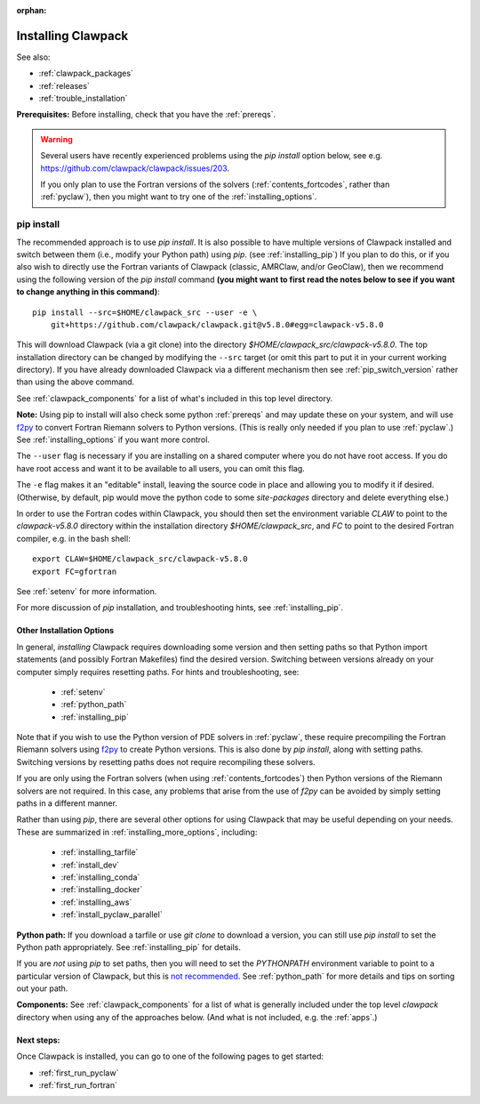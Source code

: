 :orphan:

.. _installing:

**************************************
Installing Clawpack
**************************************

See also:

* :ref:`clawpack_packages`
* :ref:`releases`
* :ref:`trouble_installation`

**Prerequisites:** Before installing, check that you have the :ref:`prereqs`.

.. warning :: Several users have recently experienced problems using the 
   `pip install` option below, see e.g. 
   `<https://github.com/clawpack/clawpack/issues/203>`__.

   If you only plan to use the Fortran versions of the solvers 
   (:ref:`contents_fortcodes`, rather than :ref:`pyclaw`), 
   then you might want to try one of the :ref:`installing_options`.

.. _installing_pipintro:

pip install
-----------

The recommended approach is to use `pip install`. 
It is also possible to have multiple versions of Clawpack installed and
switch between them (i.e., modify your Python path) using `pip`. 
(see :ref:`installing_pip`)
If you plan to do this, or if you also wish to directly use the Fortran
variants of Clawpack (classic, AMRClaw, and/or GeoClaw), then we recommend 
using the following version of the `pip install` command 
**(you might want to first read the notes below to see if you
want to change anything in this command)**::  

    pip install --src=$HOME/clawpack_src --user -e \
        git+https://github.com/clawpack/clawpack.git@v5.8.0#egg=clawpack-v5.8.0

This will download Clawpack (via a git clone) into the directory
`$HOME/clawpack_src/clawpack-v5.8.0`.  The top 
installation directory can be changed by modifying the ``--src`` target 
(or omit this part to put it in your current working directory).
If you have already downloaded Clawpack via a different mechanism then
see :ref:`pip_switch_version` rather than using the above command.


See :ref:`clawpack_components` for a list of what's included in this top
level directory.

**Note:** Using pip to install will also check some python
:ref:`prereqs` and may update these on your system, and will use 
`f2py <https://numpy.org/doc/stable/f2py/>`__ 
to  convert Fortran Riemann solvers to Python versions.  
(This is really only needed if you plan to use :ref:`pyclaw`.)
See :ref:`installing_options` if you want more control.

The ``--user`` flag is necessary if you are installing on a shared computer
where you do not have root access.  If you do have root access and want it
to be available to all users, you can omit this flag.  

The ``-e`` flag makes it an "editable" install, leaving the source code in
place and allowing you to modify it if desired.
(Otherwise, by default, pip would move the python code to some
`site-packages` directory and delete everything else.)

In order to use the Fortran codes within Clawpack, 
you should then set the environment
variable `CLAW` to point to the `clawpack-v5.8.0` directory within
the installation directory `$HOME/clawpack_src`, and `FC` to point
to the desired Fortran compiler, e.g. in the bash shell::

    export CLAW=$HOME/clawpack_src/clawpack-v5.8.0
    export FC=gfortran

See :ref:`setenv` for more information.   

For more discussion of `pip` installation, and troubleshooting hints, see
:ref:`installing_pip`.


.. _installing_options:

Other Installation Options
=====================================

In general, *installing* Clawpack requires downloading some version 
and then setting
paths so that Python import statements (and possibly Fortran Makefiles) find
the desired version.  Switching between versions already on your computer
simply requires resetting paths.  For hints and troubleshooting, see:

 - :ref:`setenv`
 - :ref:`python_path`
 - :ref:`installing_pip`

Note that if you wish to use the Python version of PDE solvers in 
:ref:`pyclaw`, these require precompiling the Fortran Riemann solvers using
`f2py <https://numpy.org/doc/stable/f2py/>`__  
to create Python versions. 
This is also done by `pip install`, along with setting paths.
Switching versions by resetting paths does not require recompiling these
solvers.

If you are only using the Fortran solvers 
(when using :ref:`contents_fortcodes`) then Python versions of the Riemann
solvers are not required.  In this case, any problems that arise
from the use of `f2py` can be avoided by simply setting paths in a
different manner.

Rather than using `pip`, there are several other options for using
Clawpack that may be useful depending on your needs.  These are summarized
in :ref:`installing_more_options`, including:

 - :ref:`installing_tarfile`
 - :ref:`install_dev`
 - :ref:`installing_conda`
 - :ref:`installing_docker`
 - :ref:`installing_aws`
 - :ref:`install_pyclaw_parallel`

**Python path:**
If you download a tarfile or use `git clone` to download a version, you can
still use `pip install` to set the Python path appropriately. 
See :ref:`installing_pip` for details.

If you are *not* using `pip` to set paths, then you will need to set
the `PYTHONPATH`
environment variable to point to a particular version of Clawpack,
but this is `not recommended <https://orbifold.xyz/pythonpath.html>`_.
See :ref:`python_path` for more details and tips on sorting out your path.

**Components:**
See :ref:`clawpack_components` for a list of what is generally included
under the top level `clawpack` directory when using any of the approaches below.
(And what is not included, e.g. the :ref:`apps`.)


Next steps:
===========

Once Clawpack is installed, you can go to one of the following pages to get
started:

- :ref:`first_run_pyclaw`
- :ref:`first_run_fortran`

